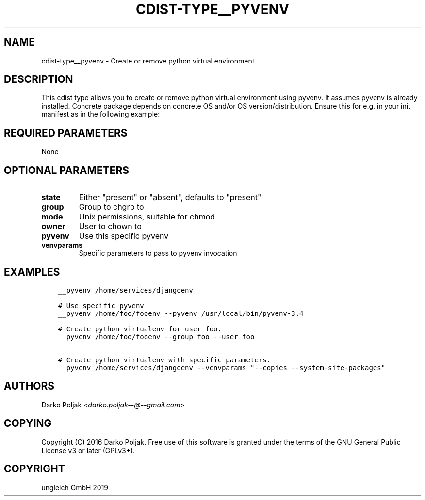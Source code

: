 .\" Man page generated from reStructuredText.
.
.TH "CDIST-TYPE__PYVENV" "7" "Jan 23, 2020" "6.5.0" "cdist"
.
.nr rst2man-indent-level 0
.
.de1 rstReportMargin
\\$1 \\n[an-margin]
level \\n[rst2man-indent-level]
level margin: \\n[rst2man-indent\\n[rst2man-indent-level]]
-
\\n[rst2man-indent0]
\\n[rst2man-indent1]
\\n[rst2man-indent2]
..
.de1 INDENT
.\" .rstReportMargin pre:
. RS \\$1
. nr rst2man-indent\\n[rst2man-indent-level] \\n[an-margin]
. nr rst2man-indent-level +1
.\" .rstReportMargin post:
..
.de UNINDENT
. RE
.\" indent \\n[an-margin]
.\" old: \\n[rst2man-indent\\n[rst2man-indent-level]]
.nr rst2man-indent-level -1
.\" new: \\n[rst2man-indent\\n[rst2man-indent-level]]
.in \\n[rst2man-indent\\n[rst2man-indent-level]]u
..
.SH NAME
.sp
cdist\-type__pyvenv \- Create or remove python virtual environment
.SH DESCRIPTION
.sp
This cdist type allows you to create or remove python virtual
environment using pyvenv.
It assumes pyvenv is already installed. Concrete package depends
on concrete OS and/or OS version/distribution.
Ensure this for e.g. in your init manifest as in the following example:
.SH REQUIRED PARAMETERS
.sp
None
.SH OPTIONAL PARAMETERS
.INDENT 0.0
.TP
.B state
Either "present" or "absent", defaults to "present"
.TP
.B group
Group to chgrp to
.TP
.B mode
Unix permissions, suitable for chmod
.TP
.B owner
User to chown to
.TP
.B pyvenv
Use this specific pyvenv
.TP
.B venvparams
Specific parameters to pass to pyvenv invocation
.UNINDENT
.SH EXAMPLES
.INDENT 0.0
.INDENT 3.5
.sp
.nf
.ft C
__pyvenv /home/services/djangoenv

# Use specific pyvenv
__pyvenv /home/foo/fooenv \-\-pyvenv /usr/local/bin/pyvenv\-3.4

# Create python virtualenv for user foo.
__pyvenv /home/foo/fooenv \-\-group foo \-\-user foo

# Create python virtualenv with specific parameters.
__pyvenv /home/services/djangoenv \-\-venvparams "\-\-copies \-\-system\-site\-packages"
.ft P
.fi
.UNINDENT
.UNINDENT
.SH AUTHORS
.sp
Darko Poljak <\fI\%darko.poljak\-\-@\-\-gmail.com\fP>
.SH COPYING
.sp
Copyright (C) 2016 Darko Poljak. Free use of this software is
granted under the terms of the GNU General Public License v3 or later (GPLv3+).
.SH COPYRIGHT
ungleich GmbH 2019
.\" Generated by docutils manpage writer.
.
